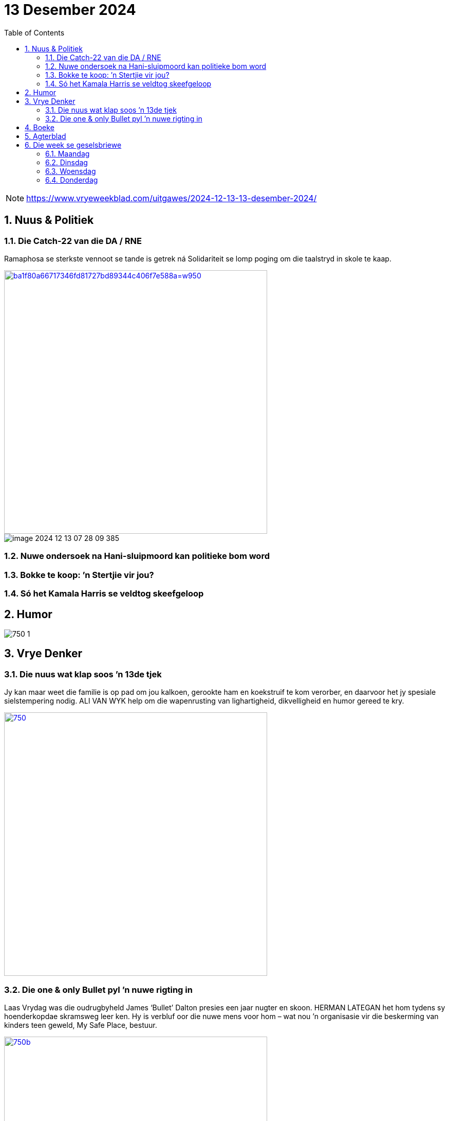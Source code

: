 = 13 Desember 2024
:toc: left
:sectnums:
:stylesdir: css
:stylesheet: adoc-foundation.css

[NOTE]
====
https://www.vryeweekblad.com/uitgawes/2024-12-13-13-desember-2024/
====

== Nuus & Politiek

=== Die Catch-22 van die DA / RNE

Ramaphosa se sterkste vennoot se tande is getrek ná Solidariteit se lomp poging om die taalstryd in skole te kaap.

[link=https://www.vryeweekblad.com/nuus-en-politiek/2024-12-13-die-catch-22-van-die-da-in-die-rne/]
image::images/ba1f80a66717346fd81727bd89344c406f7e588a=w950.webp[width=512]

image::images/image-2024-12-13-07-28-09-385.png[]

=== Nuwe ondersoek na Hani-sluipmoord kan politieke bom word

=== Bokke te koop: ’n Stertjie vir jou?

=== Só het Kamala Harris se veldtog skeefgeloop

== Humor

image::images/750-1.webp[]

== Vrye Denker

=== Die nuus wat klap soos ’n 13de tjek

Jy kan maar weet die familie is op pad om jou kalkoen, gerookte ham en koekstruif te kom verorber, en daarvoor het jy spesiale sielstempering nodig. ALI VAN WYK help om die wapenrusting van lighartigheid, dikvelligheid en humor gereed te kry.

[link=https://www.vryeweekblad.com/menings-en-debat/2024-12-13-die-nuus-wat-klap-soos-n-13de-tjek/]
image::images/750.webp[width=512]

=== Die one & only Bullet pyl ’n nuwe rigting in

Laas Vrydag was die oudrugbyheld James ‘Bullet’ Dalton presies een jaar nugter en skoon. HERMAN LATEGAN het hom tydens sy hoenderkopdae skramsweg leer ken. Hy is verbluf oor die nuwe mens voor hom – wat nou ’n organisasie vir die beskerming van kinders teen geweld, My Safe Place, bestuur.

[link=https://www.vryeweekblad.com/menings-en-debat/2024-12-13-die-one-only-bullet-pyl-n-nuwe-rigting-in/]
image::images/750b.webp[width=512]

3.3 Ens.

== Boeke

...

== Agterblad

== Die week se geselsbriewe

=== Maandag

=== Dinsdag

=== Woensdag

=== Donderdag

[link=https://www.vryeweekblad.com/bulletins/2024-12-12-afrikaans-het-n-besliste-plek-in-jozi/]
image::images/image-2024-12-13-07-48-50-135.png[]

// ....